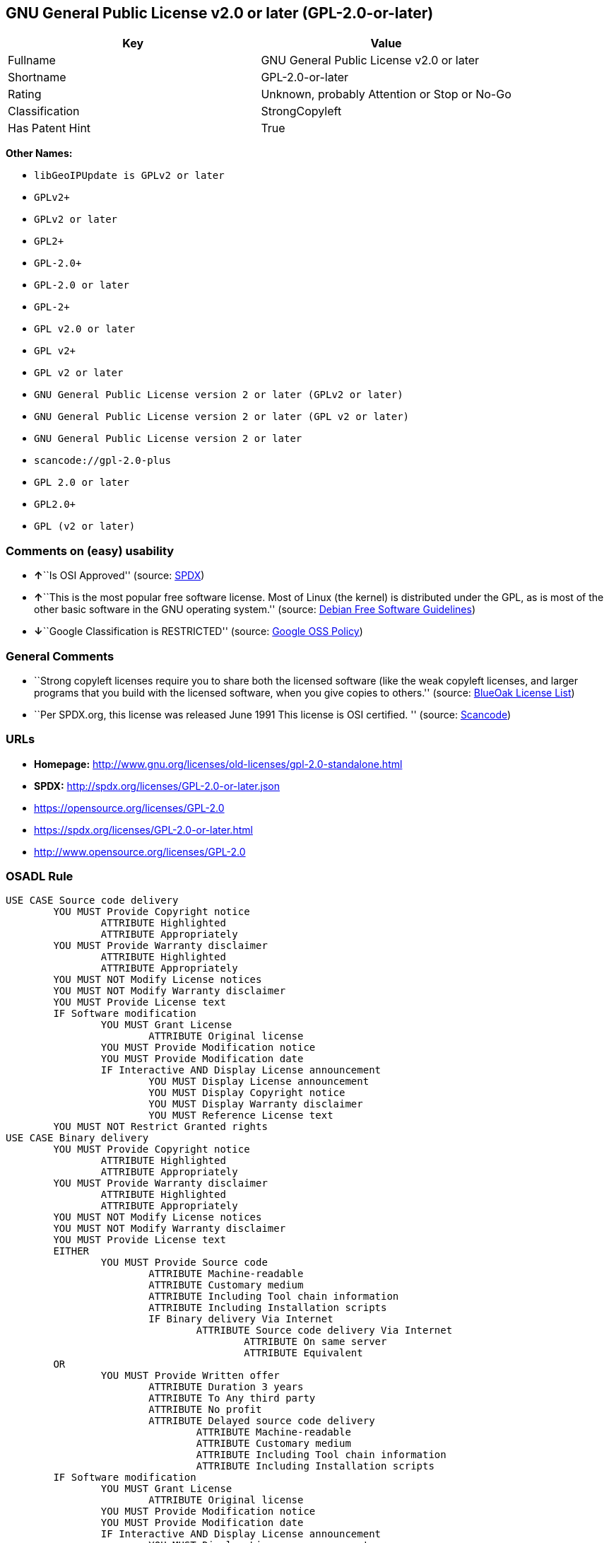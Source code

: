 == GNU General Public License v2.0 or later (GPL-2.0-or-later)

[cols=",",options="header",]
|===
|Key |Value
|Fullname |GNU General Public License v2.0 or later
|Shortname |GPL-2.0-or-later
|Rating |Unknown, probably Attention or Stop or No-Go
|Classification |StrongCopyleft
|Has Patent Hint |True
|===

*Other Names:*

* `+libGeoIPUpdate is GPLv2 or later+`
* `+GPLv2++`
* `+GPLv2 or later+`
* `+GPL2++`
* `+GPL-2.0++`
* `+GPL-2.0 or later+`
* `+GPL-2++`
* `+GPL v2.0 or later+`
* `+GPL v2++`
* `+GPL v2 or later+`
* `+GNU General Public License version 2 or later (GPLv2 or later)+`
* `+GNU General Public License version 2 or later (GPL v2 or later)+`
* `+GNU General Public License version 2 or later+`
* `+scancode://gpl-2.0-plus+`
* `+GPL 2.0 or later+`
* `+GPL2.0++`
* `+GPL (v2 or later)+`

=== Comments on (easy) usability

* **↑**``Is OSI Approved'' (source:
https://spdx.org/licenses/GPL-2.0-or-later.html[SPDX])
* **↑**``This is the most popular free software license. Most of Linux
(the kernel) is distributed under the GPL, as is most of the other basic
software in the GNU operating system.'' (source:
https://wiki.debian.org/DFSGLicenses[Debian Free Software Guidelines])
* **↓**``Google Classification is RESTRICTED'' (source:
https://opensource.google.com/docs/thirdparty/licenses/[Google OSS
Policy])

=== General Comments

* ``Strong copyleft licenses require you to share both the licensed
software (like the weak copyleft licenses, and larger programs that you
build with the licensed software, when you give copies to others.''
(source: https://blueoakcouncil.org/copyleft[BlueOak License List])
* ``Per SPDX.org, this license was released June 1991 This license is
OSI certified. '' (source:
https://github.com/nexB/scancode-toolkit/blob/develop/src/licensedcode/data/licenses/gpl-2.0-plus.yml[Scancode])

=== URLs

* *Homepage:*
http://www.gnu.org/licenses/old-licenses/gpl-2.0-standalone.html
* *SPDX:* http://spdx.org/licenses/GPL-2.0-or-later.json
* https://opensource.org/licenses/GPL-2.0
* https://spdx.org/licenses/GPL-2.0-or-later.html
* http://www.opensource.org/licenses/GPL-2.0

=== OSADL Rule

....
USE CASE Source code delivery
	YOU MUST Provide Copyright notice
		ATTRIBUTE Highlighted
		ATTRIBUTE Appropriately
	YOU MUST Provide Warranty disclaimer
		ATTRIBUTE Highlighted
		ATTRIBUTE Appropriately
	YOU MUST NOT Modify License notices
	YOU MUST NOT Modify Warranty disclaimer
	YOU MUST Provide License text
	IF Software modification
		YOU MUST Grant License
			ATTRIBUTE Original license
		YOU MUST Provide Modification notice
		YOU MUST Provide Modification date
		IF Interactive AND Display License announcement
			YOU MUST Display License announcement
			YOU MUST Display Copyright notice
			YOU MUST Display Warranty disclaimer
			YOU MUST Reference License text
	YOU MUST NOT Restrict Granted rights
USE CASE Binary delivery
	YOU MUST Provide Copyright notice
		ATTRIBUTE Highlighted
		ATTRIBUTE Appropriately
	YOU MUST Provide Warranty disclaimer
		ATTRIBUTE Highlighted
		ATTRIBUTE Appropriately
	YOU MUST NOT Modify License notices
	YOU MUST NOT Modify Warranty disclaimer
	YOU MUST Provide License text
	EITHER
		YOU MUST Provide Source code
			ATTRIBUTE Machine-readable
			ATTRIBUTE Customary medium
			ATTRIBUTE Including Tool chain information
			ATTRIBUTE Including Installation scripts
			IF Binary delivery Via Internet
				ATTRIBUTE Source code delivery Via Internet
					ATTRIBUTE On same server
					ATTRIBUTE Equivalent
	OR
		YOU MUST Provide Written offer
			ATTRIBUTE Duration 3 years
			ATTRIBUTE To Any third party
			ATTRIBUTE No profit
			ATTRIBUTE Delayed source code delivery
				ATTRIBUTE Machine-readable
				ATTRIBUTE Customary medium
				ATTRIBUTE Including Tool chain information
				ATTRIBUTE Including Installation scripts
	IF Software modification
		YOU MUST Grant License
			ATTRIBUTE Original license
		YOU MUST Provide Modification notice
		YOU MUST Provide Modification date
		IF Interactive AND Display License announcement
			YOU MUST Display License announcement
			YOU MUST Display Copyright notice
			YOU MUST Display Warranty disclaimer
			YOU MUST Reference License text
	YOU MUST NOT Restrict Granted rights
COMPATIBILITY BSD-2-Clause
COMPATIBILITY BSD-2-Clause-Patent
COMPATIBILITY BSD-3-Clause
COMPATIBILITY bzip2-1.0.5
COMPATIBILITY bzip2-1.0.6
COMPATIBILITY CC0-1.0
COMPATIBILITY curl
COMPATIBILITY EUPL-1.1
COMPATIBILITY GPL-2.0-only
COMPATIBILITY GPL-3.0-or-later
COMPATIBILITY IBM-pibs
COMPATIBILITY ICU
COMPATIBILITY ISC
COMPATIBILITY LGPL-2.1-only
COMPATIBILITY LGPL-2.1-or-later
COMPATIBILITY Libpng
COMPATIBILITY MIT
COMPATIBILITY MPL-2.0
COMPATIBILITY NTP
COMPATIBILITY UPL-1.0
COMPATIBILITY WTFPL
COMPATIBILITY X11
COMPATIBILITY Zlib
INCOMPATIBILITY BSD-4-Clause
INCOMPATIBILITY FTL
INCOMPATIBILITY IJG
INCOMPATIBILITY OpenSSL
INCOMPATIBILITY Python-2.0
INCOMPATIBILITY zlib-acknowledgement
INCOMPATIBILITY XFree86-1.1
PATENT HINTS Yes
COPYLEFT CLAUSE Yes
....

(source: OSADL License Checklist)

=== Text

....
This program is free software; you can redistribute it and/or modify it under
the terms of the GNU General Public License as published by the Free Software
Foundation; either version 2 of the License, or (at your option) any later
version.

This program is distributed in the hope that it will be useful, but WITHOUT ANY
WARRANTY; without even the implied warranty of MERCHANTABILITY or FITNESS FOR A
PARTICULAR PURPOSE.  See the GNU General Public License for more details.

You should have received a copy of the GNU General Public License along with
this program; if not, write to the Free Software Foundation, Inc., 51 Franklin
Street, Fifth Floor, Boston, MA  02110-1301, USA.
....

'''''

=== Raw Data

....
{
    "__impliedNames": [
        "GPL-2.0-or-later",
        "GNU General Public License v2.0 or later",
        "libGeoIPUpdate is GPLv2 or later",
        "GPLv2+",
        "GPLv2 or later",
        "GPL2+",
        "GPL-2.0+",
        "GPL-2.0 or later",
        "GPL-2+",
        "GPL v2.0 or later",
        "GPL v2+",
        "GPL v2 or later",
        "GNU General Public License version 2 or later (GPLv2 or later)",
        "GNU General Public License version 2 or later (GPL v2 or later)",
        "GNU General Public License version 2 or later",
        "scancode://gpl-2.0-plus",
        "GPL 2.0 or later",
        "GPL2.0+",
        "GPL (v2 or later)"
    ],
    "__impliedId": "GPL-2.0-or-later",
    "__impliedAmbiguousNames": [
        "GNU General Public License",
        "The GNU General Public License (GPL)"
    ],
    "__impliedComments": [
        [
            "BlueOak License List",
            [
                "Strong copyleft licenses require you to share both the licensed software (like the weak copyleft licenses, and larger programs that you build with the licensed software, when you give copies to others."
            ]
        ],
        [
            "Scancode",
            [
                "Per SPDX.org, this license was released June 1991 This license is OSI\ncertified.\n"
            ]
        ]
    ],
    "__hasPatentHint": true,
    "facts": {
        "SPDX": {
            "isSPDXLicenseDeprecated": false,
            "spdxFullName": "GNU General Public License v2.0 or later",
            "spdxDetailsURL": "http://spdx.org/licenses/GPL-2.0-or-later.json",
            "_sourceURL": "https://spdx.org/licenses/GPL-2.0-or-later.html",
            "spdxLicIsOSIApproved": true,
            "spdxSeeAlso": [
                "https://www.gnu.org/licenses/old-licenses/gpl-2.0-standalone.html",
                "https://opensource.org/licenses/GPL-2.0"
            ],
            "_implications": {
                "__impliedNames": [
                    "GPL-2.0-or-later",
                    "GNU General Public License v2.0 or later"
                ],
                "__impliedId": "GPL-2.0-or-later",
                "__impliedJudgement": [
                    [
                        "SPDX",
                        {
                            "tag": "PositiveJudgement",
                            "contents": "Is OSI Approved"
                        }
                    ]
                ],
                "__isOsiApproved": true,
                "__impliedURLs": [
                    [
                        "SPDX",
                        "http://spdx.org/licenses/GPL-2.0-or-later.json"
                    ],
                    [
                        null,
                        "https://www.gnu.org/licenses/old-licenses/gpl-2.0-standalone.html"
                    ],
                    [
                        null,
                        "https://opensource.org/licenses/GPL-2.0"
                    ]
                ]
            },
            "spdxLicenseId": "GPL-2.0-or-later"
        },
        "OSADL License Checklist": {
            "_sourceURL": "https://www.osadl.org/fileadmin/checklists/unreflicenses/GPL-2.0-or-later.txt",
            "spdxId": "GPL-2.0-or-later",
            "osadlRule": "USE CASE Source code delivery\n\tYOU MUST Provide Copyright notice\n\t\tATTRIBUTE Highlighted\n\t\tATTRIBUTE Appropriately\n\tYOU MUST Provide Warranty disclaimer\n\t\tATTRIBUTE Highlighted\n\t\tATTRIBUTE Appropriately\n\tYOU MUST NOT Modify License notices\n\tYOU MUST NOT Modify Warranty disclaimer\n\tYOU MUST Provide License text\n\tIF Software modification\n\t\tYOU MUST Grant License\n\t\t\tATTRIBUTE Original license\n\t\tYOU MUST Provide Modification notice\n\t\tYOU MUST Provide Modification date\n\t\tIF Interactive AND Display License announcement\n\t\t\tYOU MUST Display License announcement\n\t\t\tYOU MUST Display Copyright notice\n\t\t\tYOU MUST Display Warranty disclaimer\n\t\t\tYOU MUST Reference License text\n\tYOU MUST NOT Restrict Granted rights\nUSE CASE Binary delivery\n\tYOU MUST Provide Copyright notice\n\t\tATTRIBUTE Highlighted\n\t\tATTRIBUTE Appropriately\n\tYOU MUST Provide Warranty disclaimer\n\t\tATTRIBUTE Highlighted\n\t\tATTRIBUTE Appropriately\n\tYOU MUST NOT Modify License notices\n\tYOU MUST NOT Modify Warranty disclaimer\n\tYOU MUST Provide License text\n\tEITHER\n\t\tYOU MUST Provide Source code\n\t\t\tATTRIBUTE Machine-readable\n\t\t\tATTRIBUTE Customary medium\n\t\t\tATTRIBUTE Including Tool chain information\n\t\t\tATTRIBUTE Including Installation scripts\n\t\t\tIF Binary delivery Via Internet\n\t\t\t\tATTRIBUTE Source code delivery Via Internet\n\t\t\t\t\tATTRIBUTE On same server\n\t\t\t\t\tATTRIBUTE Equivalent\n\tOR\r\n\t\tYOU MUST Provide Written offer\n\t\t\tATTRIBUTE Duration 3 years\n\t\t\tATTRIBUTE To Any third party\n\t\t\tATTRIBUTE No profit\n\t\t\tATTRIBUTE Delayed source code delivery\n\t\t\t\tATTRIBUTE Machine-readable\n\t\t\t\tATTRIBUTE Customary medium\n\t\t\t\tATTRIBUTE Including Tool chain information\n\t\t\t\tATTRIBUTE Including Installation scripts\n\tIF Software modification\n\t\tYOU MUST Grant License\n\t\t\tATTRIBUTE Original license\n\t\tYOU MUST Provide Modification notice\n\t\tYOU MUST Provide Modification date\n\t\tIF Interactive AND Display License announcement\n\t\t\tYOU MUST Display License announcement\n\t\t\tYOU MUST Display Copyright notice\n\t\t\tYOU MUST Display Warranty disclaimer\n\t\t\tYOU MUST Reference License text\n\tYOU MUST NOT Restrict Granted rights\nCOMPATIBILITY BSD-2-Clause\r\nCOMPATIBILITY BSD-2-Clause-Patent\r\nCOMPATIBILITY BSD-3-Clause\r\nCOMPATIBILITY bzip2-1.0.5\r\nCOMPATIBILITY bzip2-1.0.6\r\nCOMPATIBILITY CC0-1.0\r\nCOMPATIBILITY curl\r\nCOMPATIBILITY EUPL-1.1\nCOMPATIBILITY GPL-2.0-only\nCOMPATIBILITY GPL-3.0-or-later\nCOMPATIBILITY IBM-pibs\r\nCOMPATIBILITY ICU\r\nCOMPATIBILITY ISC\r\nCOMPATIBILITY LGPL-2.1-only\nCOMPATIBILITY LGPL-2.1-or-later\nCOMPATIBILITY Libpng\r\nCOMPATIBILITY MIT\r\nCOMPATIBILITY MPL-2.0\nCOMPATIBILITY NTP\r\nCOMPATIBILITY UPL-1.0\r\nCOMPATIBILITY WTFPL\r\nCOMPATIBILITY X11\r\nCOMPATIBILITY Zlib\r\nINCOMPATIBILITY BSD-4-Clause\nINCOMPATIBILITY FTL\nINCOMPATIBILITY IJG\nINCOMPATIBILITY OpenSSL\nINCOMPATIBILITY Python-2.0\nINCOMPATIBILITY zlib-acknowledgement\nINCOMPATIBILITY XFree86-1.1\nPATENT HINTS Yes\nCOPYLEFT CLAUSE Yes\n",
            "_implications": {
                "__impliedNames": [
                    "GPL-2.0-or-later"
                ],
                "__hasPatentHint": true,
                "__impliedCopyleft": [
                    [
                        "OSADL License Checklist",
                        "Copyleft"
                    ]
                ],
                "__calculatedCopyleft": "Copyleft"
            }
        },
        "Scancode": {
            "otherUrls": [
                "http://www.opensource.org/licenses/GPL-2.0",
                "https://opensource.org/licenses/GPL-2.0",
                "https://www.gnu.org/licenses/old-licenses/gpl-2.0-standalone.html"
            ],
            "homepageUrl": "http://www.gnu.org/licenses/old-licenses/gpl-2.0-standalone.html",
            "shortName": "GPL 2.0 or later",
            "textUrls": null,
            "text": "This program is free software; you can redistribute it and/or modify it under\nthe terms of the GNU General Public License as published by the Free Software\nFoundation; either version 2 of the License, or (at your option) any later\nversion.\n\nThis program is distributed in the hope that it will be useful, but WITHOUT ANY\nWARRANTY; without even the implied warranty of MERCHANTABILITY or FITNESS FOR A\nPARTICULAR PURPOSE.  See the GNU General Public License for more details.\n\nYou should have received a copy of the GNU General Public License along with\nthis program; if not, write to the Free Software Foundation, Inc., 51 Franklin\nStreet, Fifth Floor, Boston, MA  02110-1301, USA.",
            "category": "Copyleft",
            "osiUrl": null,
            "owner": "Free Software Foundation (FSF)",
            "_sourceURL": "https://github.com/nexB/scancode-toolkit/blob/develop/src/licensedcode/data/licenses/gpl-2.0-plus.yml",
            "key": "gpl-2.0-plus",
            "name": "GNU General Public License 2.0 or later",
            "spdxId": "GPL-2.0-or-later",
            "notes": "Per SPDX.org, this license was released June 1991 This license is OSI\ncertified.\n",
            "_implications": {
                "__impliedNames": [
                    "scancode://gpl-2.0-plus",
                    "GPL 2.0 or later",
                    "GPL-2.0-or-later"
                ],
                "__impliedId": "GPL-2.0-or-later",
                "__impliedComments": [
                    [
                        "Scancode",
                        [
                            "Per SPDX.org, this license was released June 1991 This license is OSI\ncertified.\n"
                        ]
                    ]
                ],
                "__impliedCopyleft": [
                    [
                        "Scancode",
                        "Copyleft"
                    ]
                ],
                "__calculatedCopyleft": "Copyleft",
                "__impliedText": "This program is free software; you can redistribute it and/or modify it under\nthe terms of the GNU General Public License as published by the Free Software\nFoundation; either version 2 of the License, or (at your option) any later\nversion.\n\nThis program is distributed in the hope that it will be useful, but WITHOUT ANY\nWARRANTY; without even the implied warranty of MERCHANTABILITY or FITNESS FOR A\nPARTICULAR PURPOSE.  See the GNU General Public License for more details.\n\nYou should have received a copy of the GNU General Public License along with\nthis program; if not, write to the Free Software Foundation, Inc., 51 Franklin\nStreet, Fifth Floor, Boston, MA  02110-1301, USA.",
                "__impliedURLs": [
                    [
                        "Homepage",
                        "http://www.gnu.org/licenses/old-licenses/gpl-2.0-standalone.html"
                    ],
                    [
                        null,
                        "http://www.opensource.org/licenses/GPL-2.0"
                    ],
                    [
                        null,
                        "https://opensource.org/licenses/GPL-2.0"
                    ],
                    [
                        null,
                        "https://www.gnu.org/licenses/old-licenses/gpl-2.0-standalone.html"
                    ]
                ]
            }
        },
        "Cavil": {
            "implications": {
                "__impliedNames": [
                    "GPL-2.0-or-later",
                    "libGeoIPUpdate is GPLv2 or later",
                    "GPLv2+",
                    "GPLv2 or later",
                    "GPL2+",
                    "GPL-2.0-or-later",
                    "GPL-2.0+",
                    "GPL-2.0 or later",
                    "GPL-2+",
                    "GPL v2.0 or later",
                    "GPL v2+",
                    "GPL v2 or later",
                    "GNU General Public License version 2 or later (GPLv2 or later)",
                    "GNU General Public License version 2 or later (GPL v2 or later)",
                    "GNU General Public License version 2 or later"
                ],
                "__impliedId": "GPL-2.0-or-later"
            },
            "shortname": "GPL-2.0-or-later",
            "riskInt": 0,
            "trademarkInt": 0,
            "opinionInt": 0,
            "otherNames": [
                "libGeoIPUpdate is GPLv2 or later",
                "GPLv2+",
                "GPLv2 or later",
                "GPL2+",
                "GPL-2.0-or-later",
                "GPL-2.0+",
                "GPL-2.0 or later",
                "GPL-2+",
                "GPL v2.0 or later",
                "GPL v2+",
                "GPL v2 or later",
                "GNU General Public License version 2 or later (GPLv2 or later)",
                "GNU General Public License version 2 or later (GPL v2 or later)",
                "GNU General Public License version 2 or later"
            ],
            "patentInt": 0
        },
        "Debian Free Software Guidelines": {
            "LicenseName": "The GNU General Public License (GPL)",
            "State": "DFSGCompatible",
            "_sourceURL": "https://wiki.debian.org/DFSGLicenses",
            "_implications": {
                "__impliedNames": [
                    "GPL-2.0-or-later"
                ],
                "__impliedAmbiguousNames": [
                    "The GNU General Public License (GPL)"
                ],
                "__impliedJudgement": [
                    [
                        "Debian Free Software Guidelines",
                        {
                            "tag": "PositiveJudgement",
                            "contents": "This is the most popular free software license. Most of Linux (the kernel) is distributed under the GPL, as is most of the other basic software in the GNU operating system."
                        }
                    ]
                ]
            },
            "Comment": "This is the most popular free software license. Most of Linux (the kernel) is distributed under the GPL, as is most of the other basic software in the GNU operating system.",
            "LicenseId": "GPL-2.0-or-later"
        },
        "Override": {
            "oNonCommecrial": null,
            "implications": {
                "__impliedNames": [
                    "GPL-2.0-or-later",
                    "GPL-2.0+",
                    "GPL2.0+",
                    "GPL2+",
                    "GPL (v2 or later)"
                ],
                "__impliedId": "GPL-2.0-or-later"
            },
            "oName": "GPL-2.0-or-later",
            "oOtherLicenseIds": [
                "GPL-2.0+",
                "GPL2.0+",
                "GPL2+",
                "GPL (v2 or later)"
            ],
            "oDescription": null,
            "oJudgement": null,
            "oCompatibilities": null,
            "oRatingState": null
        },
        "BlueOak License List": {
            "url": "https://spdx.org/licenses/GPL-2.0-or-later.html",
            "familyName": "GNU General Public License",
            "_sourceURL": "https://blueoakcouncil.org/copyleft",
            "name": "GNU General Public License v2.0 or later",
            "id": "GPL-2.0-or-later",
            "_implications": {
                "__impliedNames": [
                    "GPL-2.0-or-later",
                    "GNU General Public License v2.0 or later"
                ],
                "__impliedAmbiguousNames": [
                    "GNU General Public License"
                ],
                "__impliedComments": [
                    [
                        "BlueOak License List",
                        [
                            "Strong copyleft licenses require you to share both the licensed software (like the weak copyleft licenses, and larger programs that you build with the licensed software, when you give copies to others."
                        ]
                    ]
                ],
                "__impliedCopyleft": [
                    [
                        "BlueOak License List",
                        "StrongCopyleft"
                    ]
                ],
                "__calculatedCopyleft": "StrongCopyleft",
                "__impliedURLs": [
                    [
                        null,
                        "https://spdx.org/licenses/GPL-2.0-or-later.html"
                    ]
                ]
            },
            "CopyleftKind": "StrongCopyleft"
        },
        "finos/OSLC-handbook": {
            "terms": [
                {
                    "termUseCases": [
                        "UB",
                        "MB",
                        "US",
                        "MS"
                    ],
                    "termSeeAlso": null,
                    "termDescription": "Provide copy of license",
                    "termComplianceNotes": "It must be an actual copy of the license not a website link",
                    "termType": "condition"
                },
                {
                    "termUseCases": [
                        "UB",
                        "MB",
                        "US",
                        "MS"
                    ],
                    "termSeeAlso": null,
                    "termDescription": "Retain notices on all files",
                    "termComplianceNotes": "Source files usually have a standard license header that includes a copyright notice and disclaimer of warranty. This is also where projects typically indicate if the -or-later version option is available.",
                    "termType": "condition"
                },
                {
                    "termUseCases": [
                        "MB",
                        "MS"
                    ],
                    "termSeeAlso": null,
                    "termDescription": "Notice of modifications",
                    "termComplianceNotes": "Modified files must have âprominent notices that you changed the filesâ and a date",
                    "termType": "condition"
                },
                {
                    "termUseCases": [
                        "MB",
                        "MS"
                    ],
                    "termSeeAlso": [
                        "https://copyleft.org/guide/comprehensive-gpl-guidech6.html#x9-410005[Copyleft Guide]",
                        "https://www.gnu.org/licenses/gpl-faq.html#TheGPLSaysModifiedVersions[FSF FAQ: GPL says modified versions]",
                        "https://www.gnu.org/licenses/gpl-faq.en.html#MereAggregation[FSF FAQ: mere aggregation]"
                    ],
                    "termDescription": "Modifications or derivative work must be licensed under same license",
                    "termComplianceNotes": "Strong copyleft or reciprocal, project-based license meaning that derivative works must also be under GPL-2.0. For more information about GPL-2.0 compliance and this condition in particular, see the references provided or consult your open source legal counsel.",
                    "termType": "condition"
                },
                {
                    "termUseCases": [
                        "UB",
                        "MB"
                    ],
                    "termSeeAlso": [
                        "https://copyleft.org/guide/comprehensive-gpl-guidech6.html#x9-410005[Copyleft Guide]",
                        "https://www.gnu.org/licenses/gpl-faq.html#SystemLibraryException[FSF FAQ: System library exception]",
                        "https://www.gnu.org/licenses/gpl-faq.html#MustSourceBuildToMatchExactHashOfBinary[FSF FAQ: source code match binary]"
                    ],
                    "termDescription": "Provide corresponding source code",
                    "termComplianceNotes": "Corresponding Source = all the source code needed to generate, install, and (for an executable work) run the object code and to modify the work, including scripts to control those activities. Options for providing source = with binary, written offer (see section 3 for more details). For more information about GPL-2.0 compliance and this condition in particular, see the references provided or consult your open source legal counsel.",
                    "termType": "condition"
                },
                {
                    "termUseCases": [
                        "UB",
                        "MB",
                        "US",
                        "MS"
                    ],
                    "termSeeAlso": null,
                    "termDescription": "No additional restrictions",
                    "termComplianceNotes": "You may not impose any further restrictions on the exercise of the rights granted under this license.",
                    "termType": "condition"
                },
                {
                    "termUseCases": null,
                    "termSeeAlso": null,
                    "termDescription": "License automatically terminates if you do not comply with the terms of the license",
                    "termComplianceNotes": null,
                    "termType": "termination"
                },
                {
                    "termUseCases": null,
                    "termSeeAlso": [
                        "https://www.gnu.org/licenses/identify-licenses-clearly.html[Stallman: For Clarity's Sake]"
                    ],
                    "termDescription": "Allows use of covered code under the terms of same version or any later version of the license or that version only, as specified. If no license version is specified, then you may use any version ever published by the FSF.",
                    "termComplianceNotes": null,
                    "termType": "license_versions"
                }
            ],
            "_sourceURL": "https://github.com/finos/OSLC-handbook/blob/master/src/GPL-2.0.yaml",
            "name": "GNU General Public License 2.0",
            "nameFromFilename": "GPL-2.0",
            "notes": "GPL-2.0 provides the option to use either that version of the license only or to make it available under any later version of that license. This is denoted in the standard license header and by using GPL-2.0-only or GPL-2.0-or-later",
            "_implications": {
                "__impliedNames": [
                    "GPL-2.0-or-later"
                ]
            },
            "licenseId": [
                "GPL-2.0-or-later"
            ]
        },
        "Google OSS Policy": {
            "rating": "RESTRICTED",
            "_sourceURL": "https://opensource.google.com/docs/thirdparty/licenses/",
            "id": "GPL-2.0-or-later",
            "_implications": {
                "__impliedNames": [
                    "GPL-2.0-or-later"
                ],
                "__impliedJudgement": [
                    [
                        "Google OSS Policy",
                        {
                            "tag": "NegativeJudgement",
                            "contents": "Google Classification is RESTRICTED"
                        }
                    ]
                ]
            }
        }
    },
    "__impliedJudgement": [
        [
            "Debian Free Software Guidelines",
            {
                "tag": "PositiveJudgement",
                "contents": "This is the most popular free software license. Most of Linux (the kernel) is distributed under the GPL, as is most of the other basic software in the GNU operating system."
            }
        ],
        [
            "Google OSS Policy",
            {
                "tag": "NegativeJudgement",
                "contents": "Google Classification is RESTRICTED"
            }
        ],
        [
            "SPDX",
            {
                "tag": "PositiveJudgement",
                "contents": "Is OSI Approved"
            }
        ]
    ],
    "__impliedCopyleft": [
        [
            "BlueOak License List",
            "StrongCopyleft"
        ],
        [
            "OSADL License Checklist",
            "Copyleft"
        ],
        [
            "Scancode",
            "Copyleft"
        ]
    ],
    "__calculatedCopyleft": "StrongCopyleft",
    "__isOsiApproved": true,
    "__impliedText": "This program is free software; you can redistribute it and/or modify it under\nthe terms of the GNU General Public License as published by the Free Software\nFoundation; either version 2 of the License, or (at your option) any later\nversion.\n\nThis program is distributed in the hope that it will be useful, but WITHOUT ANY\nWARRANTY; without even the implied warranty of MERCHANTABILITY or FITNESS FOR A\nPARTICULAR PURPOSE.  See the GNU General Public License for more details.\n\nYou should have received a copy of the GNU General Public License along with\nthis program; if not, write to the Free Software Foundation, Inc., 51 Franklin\nStreet, Fifth Floor, Boston, MA  02110-1301, USA.",
    "__impliedURLs": [
        [
            "SPDX",
            "http://spdx.org/licenses/GPL-2.0-or-later.json"
        ],
        [
            null,
            "https://www.gnu.org/licenses/old-licenses/gpl-2.0-standalone.html"
        ],
        [
            null,
            "https://opensource.org/licenses/GPL-2.0"
        ],
        [
            null,
            "https://spdx.org/licenses/GPL-2.0-or-later.html"
        ],
        [
            "Homepage",
            "http://www.gnu.org/licenses/old-licenses/gpl-2.0-standalone.html"
        ],
        [
            null,
            "http://www.opensource.org/licenses/GPL-2.0"
        ]
    ]
}
....

'''''

=== Dot Cluster Graph

image:../dot/GPL-2.0-or-later.svg[image,title="dot"]